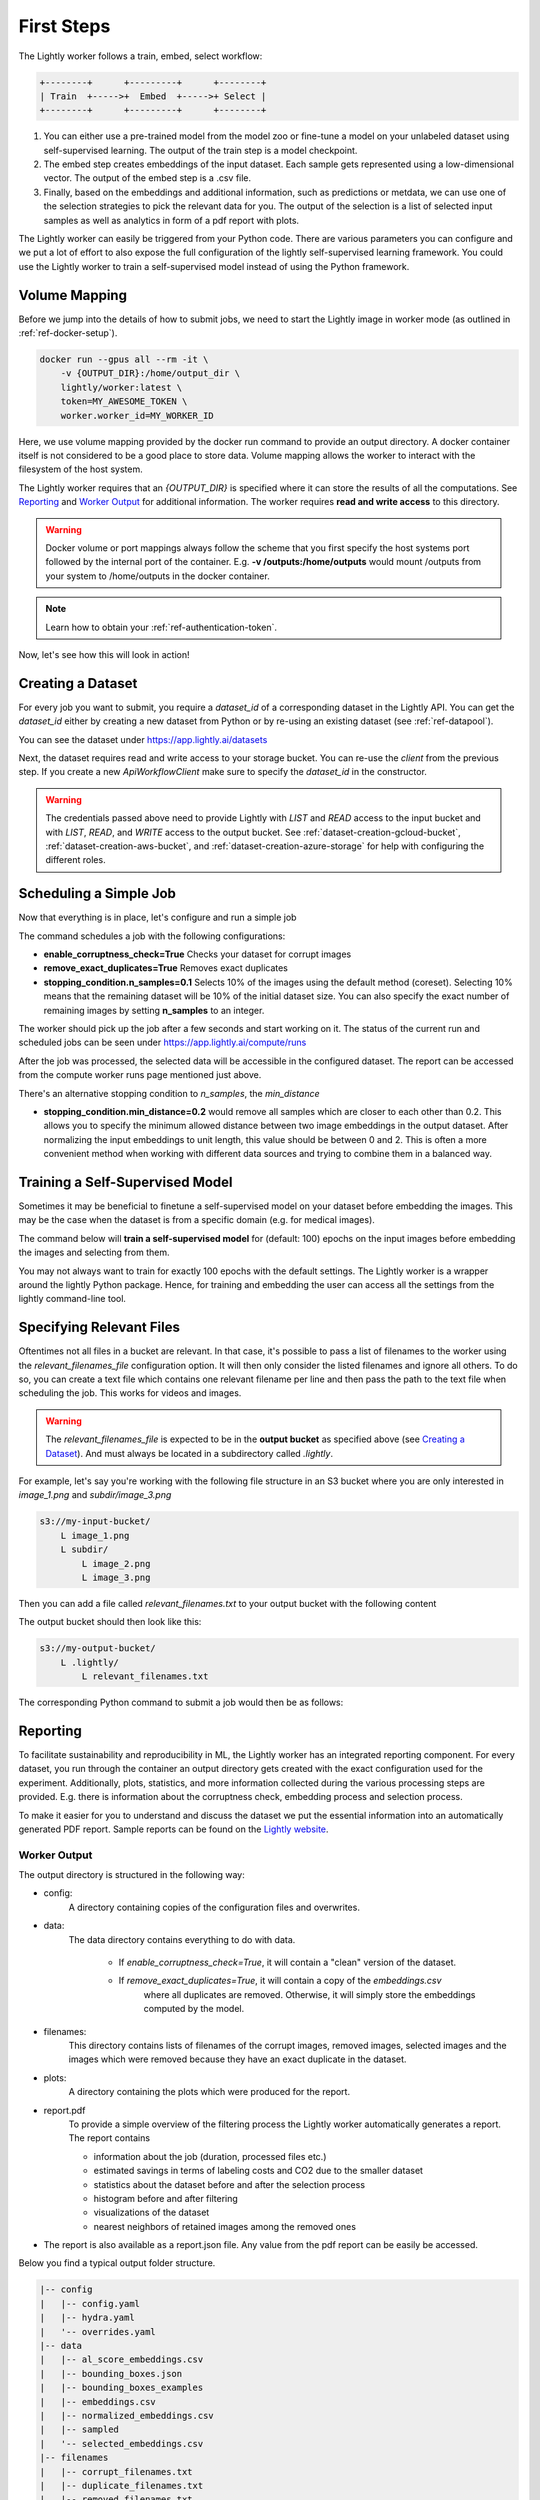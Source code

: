 .. _rst-docker-first-steps:

First Steps
===================================

The Lightly worker follows a train, embed, select workflow:

.. code-block:: console

    +--------+      +---------+      +--------+
    | Train  +----->+  Embed  +----->+ Select |
    +--------+      +---------+      +--------+

#. You can either use a pre-trained model from the model zoo or fine-tune
   a model on your unlabeled dataset using self-supervised learning. The output
   of the train step is a model checkpoint.

#. The embed step creates embeddings of the input dataset. Each sample gets
   represented using a low-dimensional vector. The output of the embed step is
   a .csv file.

#. Finally, based on the embeddings and additional information, such as predictions or
   metdata, we can use  one of the selection strategies to pick the relevant data for you.
   The output of the selection is a list of selected input samples as well as analytics in form of a pdf report with plots.


The Lightly worker can easily be triggered from your Python code. There are various parameters you can configure and we put a lot of effort to also expose the full configuration of the lightly self-supervised learning framework.
You could use the Lightly worker to train a self-supervised model instead of using the Python framework.

Volume Mapping
--------------

Before we jump into the details of how to submit jobs, we need to start the Lightly image in
worker mode (as outlined in :ref:`ref-docker-setup`).

.. code-block:: console

    docker run --gpus all --rm -it \
        -v {OUTPUT_DIR}:/home/output_dir \
        lightly/worker:latest \
        token=MY_AWESOME_TOKEN \
        worker.worker_id=MY_WORKER_ID


Here, we use volume mapping provided by the docker run command to provide an output directory.
A docker container itself is not considered to be a good place to store data. 
Volume mapping allows the worker to interact with the filesystem of the host system.

The Lightly worker requires that an `{OUTPUT_DIR}` is specified where it can store
the results of all the computations. See `Reporting`_ and `Worker Output`_ for additional information.
The worker requires **read and write access** to this directory.

.. warning:: Docker volume or port mappings always follow the scheme that you first
          specify the host systems port followed by the internal port of the
          container. E.g. **-v /outputs:/home/outputs** would mount /outputs
          from your system to /home/outputs in the docker container.

.. note:: Learn how to obtain your :ref:`ref-authentication-token`.

Now, let's see how this will look in action!


.. _rst-worker-creating-a-dataset:

Creating a Dataset
------------------

For every job you want to submit, you require a `dataset_id` of a corresponding dataset in the Lightly API.
You can get the `dataset_id` either by creating a new dataset from Python or by re-using an existing dataset (see :ref:`ref-datapool`).


.. code-block:: python
    :caption: Creating a new dataset from Python

    from lightly.api import ApiWorkflowClient
    from lightly.openapi_generated.swagger_client.models.dataset_type import DatasetType

    # Create the Lightly client to connect to the API.
    client = ApiWorkflowClient(token="MY_AWESOME_TOKEN")

    # Create a new dataset on the Lightly Platform.
    client.create_dataset(
        'dataset-name',
        DatasetType.IMAGES  # can be DatasetType.VIDEOS when working with videos
    )
    dataset_id = client.dataset_id


You can see the dataset under https://app.lightly.ai/datasets

Next, the dataset requires read and write access to your storage bucket. You can
re-use the `client` from the previous step. If you create a new `ApiWorkflowClient`
make sure to specify the `dataset_id` in the constructor.


.. tabs::

    .. tab:: S3

        .. code-block:: python
            :caption: Giving access to storage buckets from Python

            from lightly.openapi_generated.swagger_client.models.datasource_purpose import DatasourcePurpose

            ## AWS S3
            # Input bucket
            client.set_s3_config(
                resource_path="s3://bucket/input/",
                region='eu-central-1'
                access_key='S3-ACCESS-KEY',
                secret_access_key='S3-SECRET-ACCESS-KEY',
                purpose=DatasourcePurpose.INPUT
            )
            # Output bucket
            client.set_s3_config(
                resource_path="s3://bucket/output/",
                region='eu-central-1'
                access_key='S3-ACCESS-KEY',
                secret_access_key='S3-SECRET-ACCESS-KEY',
                purpose=DatasourcePurpose.LIGHTLY
            )


    .. tab:: GCS

        .. code-block:: python
            :caption: Giving access to storage buckets from Python

            import json
            from lightly.openapi_generated.swagger_client.models.datasource_purpose import DatasourcePurpose

            ## Google Cloud Storage
            # Input bucket
            client.set_gcs_config(
                resource_path="gs://bucket/input/",
                project_id="PROJECT-ID",
                credentials=json.dumps(json.load(open('credentials_read.json'))),
                purpose=DatasourcePurpose.INPUT
            )
            # Output bucket
            client.set_gcs_config(
                resource_path="gs://bucket/output/",
                project_id="PROJECT-ID",
                credentials=json.dumps(json.load(open('credentials_write.json'))),
                purpose=DatasourcePurpose.LIGHTLY
            )


    .. tab:: Azure

        .. code-block:: python
            :caption: Giving access to storage buckets from Python

            from lightly.openapi_generated.swagger_client.models.datasource_purpose import DatasourcePurpose

            ## Azure
            # Input bucket
            client.set_azure_config(
                container_name='my-container/input/',
                account_name='ACCOUNT-NAME',
                sas_token='SAS-TOKEN',
                purpose=DatasourcePurpose.INPUT
            )
            # Output bucket
            client.set_azure_config(
                container_name='my-container/output/',
                account_name='ACCOUNT-NAME',
                sas_token='SAS-TOKEN',
                purpose=DatasourcePurpose.LIGHTLY
            )


.. warning::
    The credentials passed above need to provide Lightly with `LIST` and `READ` access to the input bucket and
    with `LIST`, `READ`, and `WRITE` access to the output bucket. See :ref:`dataset-creation-gcloud-bucket`, 
    :ref:`dataset-creation-aws-bucket`, and :ref:`dataset-creation-azure-storage` for help
    with configuring the different roles.


Scheduling a Simple Job
-----------------------

Now that everything is in place, let's configure and run a simple job

.. code-block:: python
    :caption: Scheduling a job from Python

    client.schedule_compute_worker_run(
        worker_config={
            "enable_corruptness_check": True,
            "remove_exact_duplicates": True,
            "enable_training": False,
            "pretagging": False,
            "pretagging_debug": False,
            "method": "coreset",
            "stopping_condition": {
                "n_samples": 0.1,
                "min_distance": -1
            }
        }
    )


The command schedules a job with the following configurations:

- **enable_corruptness_check=True** Checks your dataset for corrupt images 

- **remove_exact_duplicates=True** Removes exact duplicates

- **stopping_condition.n_samples=0.1** Selects 10% of the images using the
  default method (coreset). Selecting 10% means that the remaining dataset
  will be 10% of the initial dataset size. You can also specify the exact 
  number of remaining images by setting **n_samples** to an integer.


The worker should pick up the job after a few seconds and start working on it. The
status of the current run and scheduled jobs can be seen under https://app.lightly.ai/compute/runs

After the job was processed, the selected data will be accessible in the configured dataset. The
report can be accessed from the compute worker runs page mentioned just above.


There's an alternative stopping condition to `n_samples`, the `min_distance`

- **stopping_condition.min_distance=0.2** would remove all samples which are
  closer to each other than 0.2. This allows you to specify the minimum allowed distance between two image 
  embeddings in the output dataset. After normalizing the input embeddings 
  to unit length, this value should be between 0 and 2. This is often a more 
  convenient method when working with different data sources and trying to 
  combine them in a balanced way.



Training a Self-Supervised Model
--------------------------------

Sometimes it may be beneficial to finetune a self-supervised model on your 
dataset before embedding the images. This may be the case when the dataset is 
from a specific domain (e.g. for medical images).

The command below will **train a self-supervised model** for (default: 100) 
epochs on the input images before embedding the images and selecting from them.


.. code-block:: python
    :caption: Scheduling a job with self-supervised training from Python

    client.schedule_compute_worker_run(
        worker_config={
            "enable_corruptness_check": True,
            "remove_exact_duplicates": True,
            "enable_training": True,
            "pretagging": False,
            "pretagging_debug": False,
            "method": "coreset",
            "stopping_condition": {
                "n_samples": 0.1,
                "min_distance": -1
            }
        }
    )

You may not always want to train for exactly 100 epochs with the default settings.
The Lightly worker is a wrapper around the lightly Python package.
Hence, for training and embedding the user can access all the settings from the lightly command-line tool.


.. code-block:: python
    :caption: Accessing the lightly parameters from Python

    client.schedule_compute_worker_run(
        worker_config={
            "enable_corruptness_check": True,
            "remove_exact_duplicates": True,
            "enable_training": True,
            "pretagging": False,
            "pretagging_debug": False,
            "method": "coreset",
            "stopping_condition": {
                "n_samples": 0.1,
                "min_distance": -1
            }
        },
        lightly_config={
            'loader': {
                'batch_size': 16,
                'shuffle': True,
                'num_workers': -1,
                'drop_last': True
            },
            'model': {
                'name': 'resnet-18',
                'out_dim': 128,
                'num_ftrs': 32,
                'width': 1
            },
            'trainer': {
                'gpus': 1,
                'max_epochs': 100,
                'precision': 32
            },
            'criterion': {
                'temperature': 0.5
            },
            'optimizer': {
                'lr': 1,
                'weight_decay': 0.00001
            },
            'collate': {
                'input_size': 64,
                'cj_prob': 0.8,
                'cj_bright': 0.7,
                'cj_contrast': 0.7,
                'cj_sat': 0.7,
                'cj_hue': 0.2,
                'min_scale': 0.15,
                'random_gray_scale': 0.2,
                'gaussian_blur': 0.5,
                'kernel_size': 0.1,
                'vf_prob': 0,
                'hf_prob': 0.5,
                'rr_prob': 0
            }
        }
    )


Specifying Relevant Files
-------------------------
Oftentimes not all files in a bucket are relevant. In that case, it's possible
to pass a list of filenames to the worker using the `relevant_filenames_file` configuration option.
It will then only consider the listed filenames and ignore all others. To do so, you can create a text file which
contains one relevant filename per line and then pass the path to the text file when scheduling the job. This works for videos and images.

.. warning:: The `relevant_filenames_file` is expected to be in the **output bucket** as specified above (see `Creating a Dataset`_). And must always be
    located in a subdirectory called `.lightly`.

For example, let's say you're working with the following file structure in an S3 bucket where
you are only interested in `image_1.png` and `subdir/image_3.png`

.. code-block:: console

    s3://my-input-bucket/
        L image_1.png
        L subdir/
            L image_2.png
            L image_3.png


Then you can add a file called `relevant_filenames.txt` to your output bucket with the following content

.. code-block:: text
    :caption: relevant_filenames.txt

    image_1.png
    subdir/image_3.png


The output bucket should then look like this:


.. code-block:: console

    s3://my-output-bucket/
        L .lightly/
            L relevant_filenames.txt


The corresponding Python command to submit a job would then be as follows:

.. code-block:: python
    :caption: Scheduling a job with relevant filenames from Python

    client.schedule_compute_worker_run(
        worker_config={
            "relevant_filenames_file": ".lightly/relevant_filenames.txt",
            "enable_corruptness_check": True,
            "remove_exact_duplicates": True,
            "enable_training": False,
            "pretagging": False,
            "pretagging_debug": False,
            "method": "coreset",
            "stopping_condition": {
                "n_samples": 0.1,
                "min_distance": -1
            }
        }
    )


Reporting
---------

To facilitate sustainability and reproducibility in ML, the Lightly worker
has an integrated reporting component. For every dataset, you run through the container
an output directory gets created with the exact configuration used for the experiment. 
Additionally, plots, statistics, and more information collected
during the various processing steps are provided.
E.g. there is information about the corruptness check, embedding process and selection process.

To make it easier for you to understand and discuss the dataset we put the essential information into
an automatically generated PDF report.
Sample reports can be found on the `Lightly website <https://lightly.ai/analytics>`_.


Worker Output
^^^^^^^^^^^^^

The output directory is structured in the following way:

* config:
   A directory containing copies of the configuration files and overwrites.
* data:
   The data directory contains everything to do with data. 
   
    * If `enable_corruptness_check=True`, it will contain a "clean" version of the dataset. 
    * If `remove_exact_duplicates=True`, it will contain a copy of the `embeddings.csv` 
        where all duplicates are removed. Otherwise, it will 
        simply store the embeddings computed by the model.
   
* filenames:
   This directory contains lists of filenames of the corrupt images, removed images, selected
   images and the images which were removed because they have an exact duplicate in the dataset.
* plots:
   A directory containing the plots which were produced for the report.
* report.pdf
   To provide a simple overview of the filtering process the Lightly worker automatically generates a report.
   The report contains

   * information about the job (duration, processed files etc.)
   * estimated savings in terms of labeling costs and CO2 due to the smaller dataset
   * statistics about the dataset before and after the selection process
   * histogram before and after filtering
   * visualizations of the dataset
   * nearest neighbors of retained images among the removed ones

* The report is also available as a report.json file. Any value from the pdf report can be easily be accessed.


Below you find a typical output folder structure.


.. code-block:: console

    |-- config
    |   |-- config.yaml
    |   |-- hydra.yaml
    |   '-- overrides.yaml
    |-- data
    |   |-- al_score_embeddings.csv
    |   |-- bounding_boxes.json
    |   |-- bounding_boxes_examples
    |   |-- embeddings.csv
    |   |-- normalized_embeddings.csv
    |   |-- sampled
    |   '-- selected_embeddings.csv
    |-- filenames
    |   |-- corrupt_filenames.txt
    |   |-- duplicate_filenames.txt
    |   |-- removed_filenames.txt
    |   '-- sampled_filenames_excluding_datapool.txt
    |-- lightly_epoch_1.ckpt
    |-- plots
    |   |-- distance_distr_after.png
    |   |-- distance_distr_before.png
    |   |-- filter_decision_0.png
    |   |-- filter_decision_11.png
    |   |-- filter_decision_22.png
    |   |-- filter_decision_33.png
    |   |-- filter_decision_44.png
    |   |-- filter_decision_55.png
    |   |-- pretagging_histogram_after.png
    |   |-- pretagging_histogram_before.png
    |   |-- scatter_pca.png
    |   |-- scatter_pca_no_overlay.png
    |   |-- scatter_umap_k_15.png
    |   |-- scatter_umap_k_15_no_overlay.png
    |   |-- scatter_umap_k_5.png
    |   |-- scatter_umap_k_50.png
    |   |-- scatter_umap_k_50_no_overlay.png
    |   '-- scatter_umap_k_5_no_overlay.png
    |-- report.json
    '-- report.pdf



Evaluation of the Selection Process
^^^^^^^^^^^^^^^^^^^^^^^^^^^^^^^^^^^

**Histograms and Plots**

The report contains histograms of the pairwise distance between images before and after the selection process.

An example of such a histogram before and after filtering for the CamVid dataset consisting of 367
samples is shown below. We marked the region which is of special interest with an orange rectangle. 
Our goal is to make this histogram more symmetric by removing samples of short distances from each other. 

If we remove 25 samples (7%) out of the 367 samples of the CamVid dataset the histogram looks more symmetric
as shown below. In our experiments, removing 7% of the dataset results in a model with higher validation set accuracy.

.. image:: images/histogram_before_after.jpg

.. note::

    Why symmetric histograms are preferred: An asymmetric histogram can be the result of either a dataset with outliers or inliers.
    A heavy tail for low distances means that there is at least one high-density region with many samples very close to each other within the main cluster.
    Having such a high-density region can lead to biased models trained on this particular dataset. A heavy tail towards high distances shows that there is
    at least one high-density region outside the main cluster of samples.


Manually Inspecting the Embeddings
----------------------------------
Every time you run Lightly worker you will find an `embeddings.csv` file in the
output directory. This file contains the embeddings of all samples in your dataset.
You can use the embeddings for clustering or manual inspection of your dataset.

.. figure:: images/colab_embeddings_example.png
    :align: center
    :alt: Example plot of working with embeddings.csv

    Example plot of working with embeddings.csv


We provide an 
`example notebook <https://colab.research.google.com/drive/1aHJBKyfopheWYOkIEEXyxyRoqQVfWe3A?usp=sharing>`_
to learn more about how to work with the embeddings.
